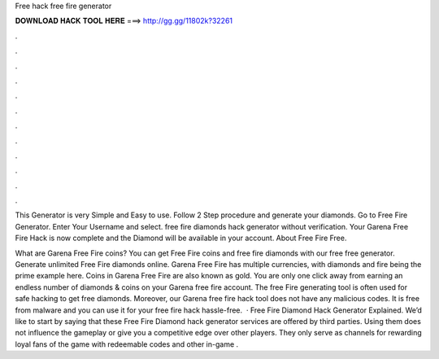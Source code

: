 Free hack free fire generator



𝐃𝐎𝐖𝐍𝐋𝐎𝐀𝐃 𝐇𝐀𝐂𝐊 𝐓𝐎𝐎𝐋 𝐇𝐄𝐑𝐄 ===> http://gg.gg/11802k?32261



.



.



.



.



.



.



.



.



.



.



.



.

This Generator is very Simple and Easy to use. Follow 2 Step procedure and generate your diamonds. Go to Free Fire Generator. Enter Your Username and select. free fire diamonds hack generator without verification. Your Garena Free Fire Hack is now complete and the Diamond will be available in your account. About Free Fire Free.

What are Garena Free Fire coins? You can get Free Fire coins and free fire diamonds with our free free generator. Generate unlimited Free Fire diamonds online. Garena Free Fire has multiple currencies, with diamonds and fire being the prime example here. Coins in Garena Free Fire are also known as gold. You are only one click away from earning an endless number of diamonds & coins on your Garena free fire account. The free Fire generating tool is often used for safe hacking to get free diamonds. Moreover, our Garena free fire hack tool does not have any malicious codes. It is free from malware and you can use it for your free fire hack hassle-free.  · Free Fire Diamond Hack Generator Explained. We’d like to start by saying that these Free Fire Diamond hack generator services are offered by third parties. Using them does not influence the gameplay or give you a competitive edge over other players. They only serve as channels for rewarding loyal fans of the game with redeemable codes and other in-game .
